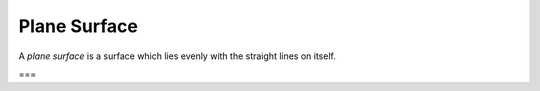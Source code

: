 Plane Surface
=============

.. index:: planes,lines

A *plane surface* is a surface which lies evenly with the straight lines on itself.

===